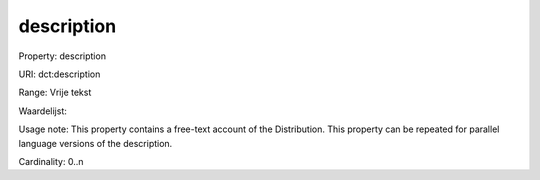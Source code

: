 description
===========

Property: description

URI: dct:description

Range: Vrije tekst

Waardelijst: 

Usage note: This property contains a free-text account of the Distribution. This property can be repeated for parallel language versions of the description.

Cardinality: 0..n
